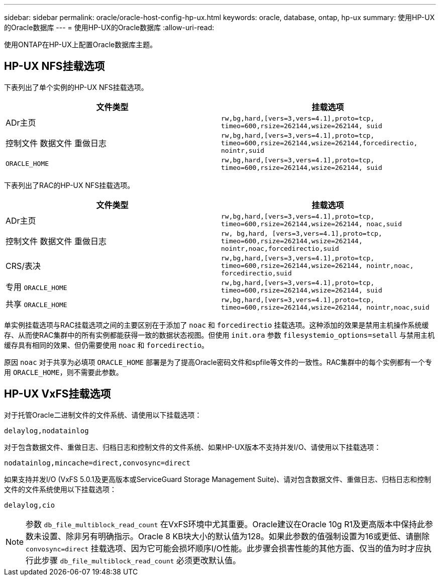 ---
sidebar: sidebar 
permalink: oracle/oracle-host-config-hp-ux.html 
keywords: oracle, database, ontap, hp-ux 
summary: 使用HP-UX的Oracle数据库 
---
= 使用HP-UX的Oracle数据库
:allow-uri-read: 


[role="lead"]
使用ONTAP在HP-UX上配置Oracle数据库主题。



== HP-UX NFS挂载选项

下表列出了单个实例的HP-UX NFS挂载选项。

|===
| 文件类型 | 挂载选项 


| ADr主页 | `rw,bg,hard,[vers=3,vers=4.1],proto=tcp,
timeo=600,rsize=262144,wsize=262144,
suid` 


| 控制文件
数据文件
重做日志 | `rw,bg,hard,[vers=3,vers=4.1],proto=tcp,
timeo=600,rsize=262144,wsize=262144,forcedirectio, nointr,suid` 


| `ORACLE_HOME` | `rw,bg,hard,[vers=3,vers=4.1],proto=tcp,
timeo=600,rsize=262144,wsize=262144,
suid` 
|===
下表列出了RAC的HP-UX NFS挂载选项。

|===
| 文件类型 | 挂载选项 


| ADr主页 | `rw,bg,hard,[vers=3,vers=4.1],proto=tcp,
timeo=600,rsize=262144,wsize=262144,
noac,suid` 


| 控制文件
数据文件
重做日志 | `rw, bg,hard, [vers=3,vers=4.1],proto=tcp,
timeo=600,rsize=262144,wsize=262144,
nointr,noac,forcedirectio,suid` 


| CRS/表决 | `rw,bg,hard,[vers=3,vers=4.1],proto=tcp,
timeo=600,rsize=262144,wsize=262144,
nointr,noac,
forcedirectio,suid` 


| 专用 `ORACLE_HOME` | `rw,bg,hard,[vers=3,vers=4.1],proto=tcp,
timeo=600,rsize=262144,wsize=262144,
suid` 


| 共享 `ORACLE_HOME` | `rw,bg,hard,[vers=3,vers=4.1],proto=tcp,
timeo=600,rsize=262144,wsize=262144,
nointr,noac,suid` 
|===
单实例挂载选项与RAC挂载选项之间的主要区别在于添加了 `noac` 和 `forcedirectio` 挂载选项。这种添加的效果是禁用主机操作系统缓存、从而使RAC集群中的所有实例都能获得一致的数据状态视图。但使用 `init.ora` 参数 `filesystemio_options=setall` 与禁用主机缓存具有相同的效果、但仍需要使用 `noac` 和 `forcedirectio`。

原因 `noac` 对于共享为必填项 `ORACLE_HOME` 部署是为了提高Oracle密码文件和spfile等文件的一致性。RAC集群中的每个实例都有一个专用 `ORACLE_HOME`，则不需要此参数。



== HP-UX VxFS挂载选项

对于托管Oracle二进制文件的文件系统、请使用以下挂载选项：

....
delaylog,nodatainlog
....
对于包含数据文件、重做日志、归档日志和控制文件的文件系统、如果HP-UX版本不支持并发I/O、请使用以下挂载选项：

....
nodatainlog,mincache=direct,convosync=direct
....
如果支持并发I/O (VxFS 5.0.1及更高版本或ServiceGuard Storage Management Suite)、请对包含数据文件、重做日志、归档日志和控制文件的文件系统使用以下挂载选项：

....
delaylog,cio
....

NOTE: 参数 `db_file_multiblock_read_count` 在VxFS环境中尤其重要。Oracle建议在Oracle 10g R1及更高版本中保持此参数未设置、除非另有明确指示。Oracle 8 KB块大小的默认值为128。如果此参数的值强制设置为16或更低、请删除 `convosync=direct` 挂载选项、因为它可能会损坏顺序I/O性能。此步骤会损害性能的其他方面、仅当的值为时才应执行此步骤 `db_file_multiblock_read_count` 必须更改默认值。
